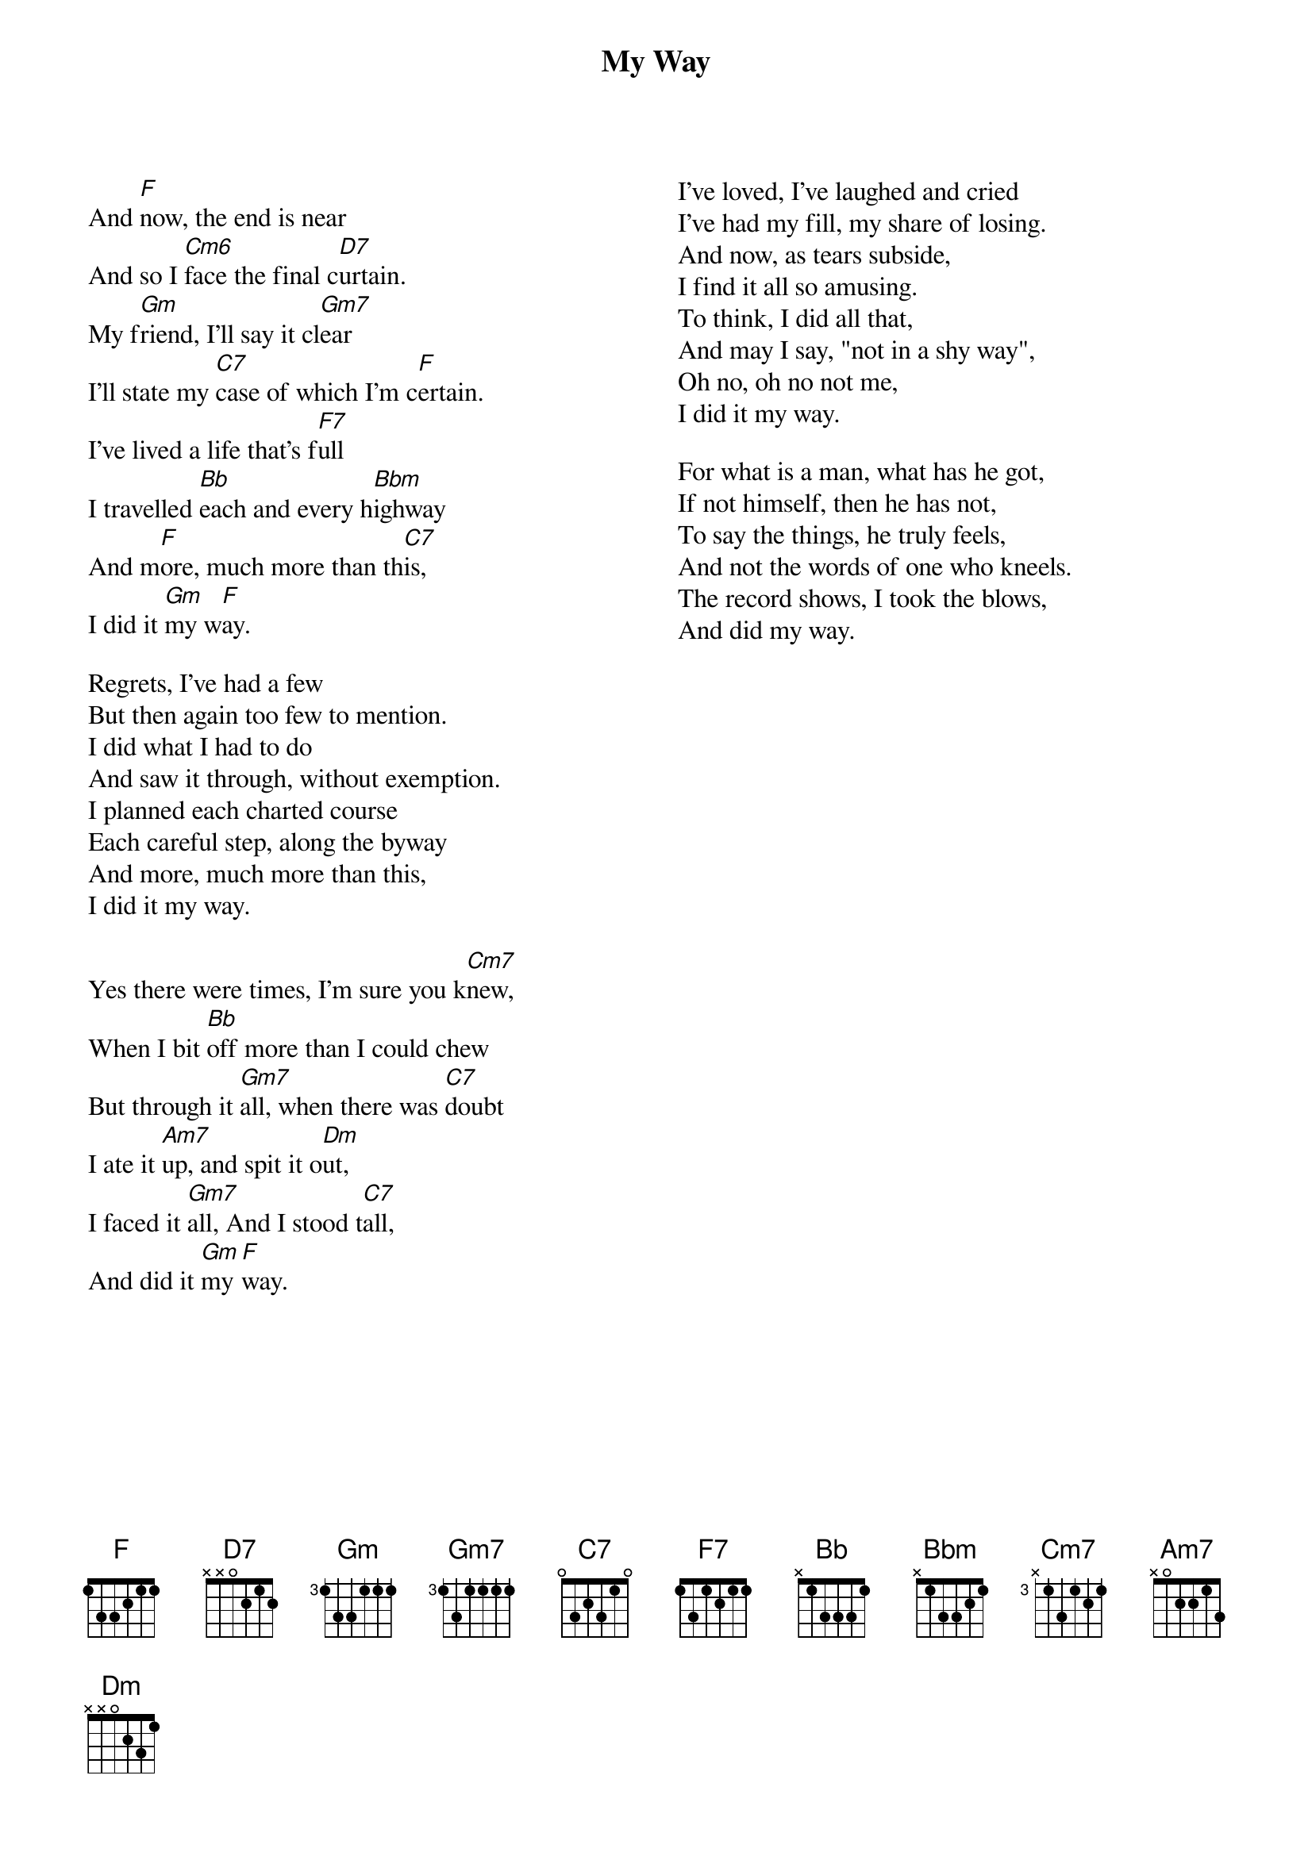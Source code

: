{key: F}
{t:My Way}
{columns:2}
And [F]now, the end is near
And so I [Cm6]face the final c[D7]urtain.
My f[Gm]riend, I'll say it cl[Gm7]ear
I'll state my [C7]case of which I'm c[F]ertain.
I've lived a life that's f[F7]ull
I travelled [Bb]each and every h[Bbm]ighway
And m[F]ore, much more than th[C7]is,
I did it [Gm]my w[F]ay.

Regrets, I've had a few
But then again too few to mention.
I did what I had to do
And saw it through, without exemption.
I planned each charted course
Each careful step, along the byway
And more, much more than this,
I did it my way.

Yes there were times, I'm sure you k[Cm7]new,
When I bit [Bb]off more than I could chew
But through it [Gm7]all, when there was [C7]doubt
I ate it [Am7]up, and spit it o[Dm]ut,
I faced it [Gm7]all, And I stood t[C7]all,
And did it [Gm]my [F]way.
{column_break}
I've loved, I've laughed and cried
I've had my fill, my share of losing.
And now, as tears subside,
I find it all so amusing.
To think, I did all that,
And may I say, "not in a shy way",
Oh no, oh no not me,
I did it my way.

For what is a man, what has he got,
If not himself, then he has not,
To say the things, he truly feels,
And not the words of one who kneels.
The record shows, I took the blows,
And did my way.
